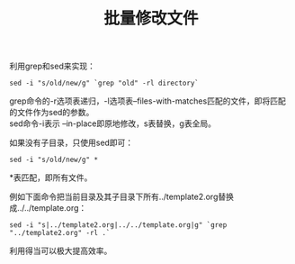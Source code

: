 #+OPTIONS: ^:{} _:{} num:t toc:t \n:t
#+include "../../template.org"
#+title: 批量修改文件

利用grep和sed来实现：
#+begin_example
sed -i "s/old/new/g" `grep "old" -rl directory`
#+end_example
grep命令的-r选项表递归，-l选项表--files-with-matches匹配的文件，即将匹配的文件作为sed的参数。
sed命令-i表示 --in-place即原地修改，s表替换，g表全局。

如果没有子目录，只使用sed即可：
#+begin_example
sed -i "s/old/new/g" *
#+end_example
*表匹配，即所有文件。

例如下面命令把当前目录及其子目录下所有../template2.org替换成../../template.org：
#+begin_example
sed -i "s|../template2.org|../../template.org|g" `grep "../template2.org" -rl .`
#+end_example
利用得当可以极大提高效率。

